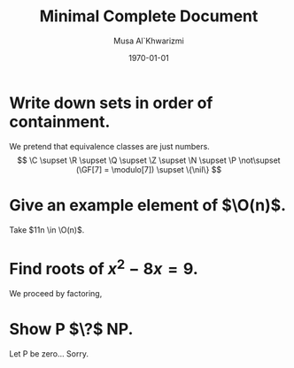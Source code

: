 #+LATEX_CLASS: homework
#+AUTHOR: Musa Al`Khwarizmi
#+TITLE: Minimal Complete Document
#+DATE: \today
#+LATEX_HEADER: \class{CS 3141: Prof. Kamil's Algorithm Analysis}
#+LATEX_HEADER: \address{Bayt El-Hikmah}

* Write down sets in order of containment.

We pretend that equivalence classes are just numbers.
\[
  \C \supset \R \supset \Q \supset \Z \supset \N \supset \P \not\supset (\GF[7] = \modulo[7]) \supset \{\nil\}
\]

* Give an example element of $\O(n)$.

Take $11n \in \O(n)$.

* Find roots of $x^2- 8x = 9$.

We proceed by factoring,

\begin{align*}
  x^2- 8x - 9         & = 9-9         &  & \text{Subtract 9 on both sides.}         \\
  x^2- x + 9x - 9     & = 0           &  & \text{Breaking the middle term.}         \\
  x(x - 1) + 9(x - 1) & = 0           &  & \text{Pulling out common factors.}       \\
  (x - 1)(x + 9)      & = 0           &  & \text{Pulling out common } (x - 1).      \\
  x                   & \in \{1, -9\} &  & f(x)g(x) = 0 \Ra f(x) = 0 \vee g(x) = 0. \\
\end{align*}

* Show P $\?$ NP.

Let P be zero... Sorry.
